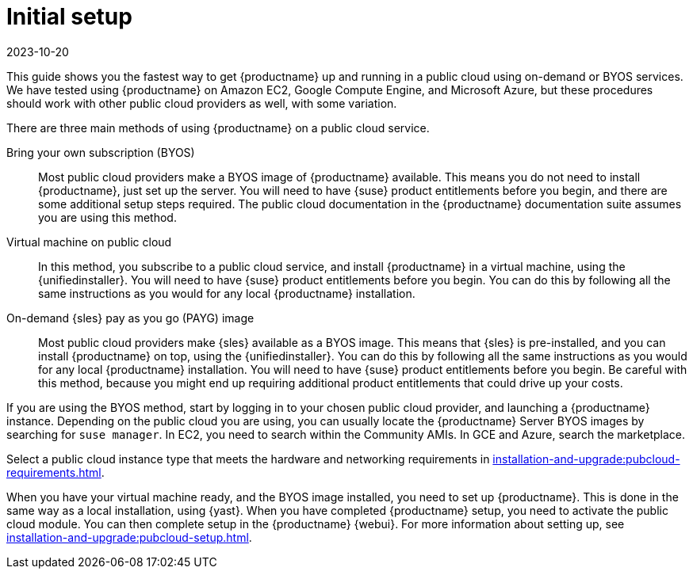 [[quickstart-publiccloud-setup]]
= Initial setup
:revdate: 2023-10-20
:page-revdate: {revdate}

This guide shows you the fastest way to get {productname} up and running in a public cloud using on-demand or BYOS services.
We have tested using {productname} on Amazon EC2, Google Compute Engine, and Microsoft Azure, but these procedures should work with other public cloud providers as well, with some variation.

There are three main methods of using {productname} on a public cloud service.

Bring your own subscription (BYOS)::
Most public cloud providers make a BYOS image of {productname} available.
This means you do not need to install {productname}, just set up the server.
You will need to have {suse} product entitlements before you begin, and there are some additional setup steps required.
The public cloud documentation in the {productname} documentation suite assumes you are using this method.

Virtual machine on public cloud::
In this method, you subscribe to a public cloud service, and install {productname} in a virtual machine, using the {unifiedinstaller}.
You will need to have {suse} product entitlements before you begin.
You can do this by following all the same instructions as you would for any local {productname} installation.

On-demand {sles} pay as you go (PAYG) image::
Most public cloud providers make {sles} available as a BYOS image.
This means that {sles} is pre-installed, and you can install {productname} on top, using the {unifiedinstaller}.
You can do this by following all the same instructions as you would for any local {productname} installation.
You will need to have {suse} product entitlements before you begin.
Be careful with this method, because you might end up requiring additional product entitlements that could drive up your costs.


If you are using the BYOS method, start by logging in to your chosen public cloud provider, and launching a {productname} instance.
Depending on the public cloud you are using, you can usually locate the {productname} Server BYOS images by searching for ``suse manager``.
In EC2, you need to search within the Community AMIs.
In GCE and Azure, search the marketplace.

Select a public cloud instance type that meets the hardware  and networking requirements in xref:installation-and-upgrade:pubcloud-requirements.adoc[].

When you have your virtual machine ready, and the BYOS image installed, you need to set up {productname}.
This is done in the same way as a local installation, using {yast}.
When you have completed {productname} setup, you need to activate the public cloud module.
You can then complete setup in the {productname} {webui}.
For more information about setting up, see xref:installation-and-upgrade:pubcloud-setup.adoc[].

